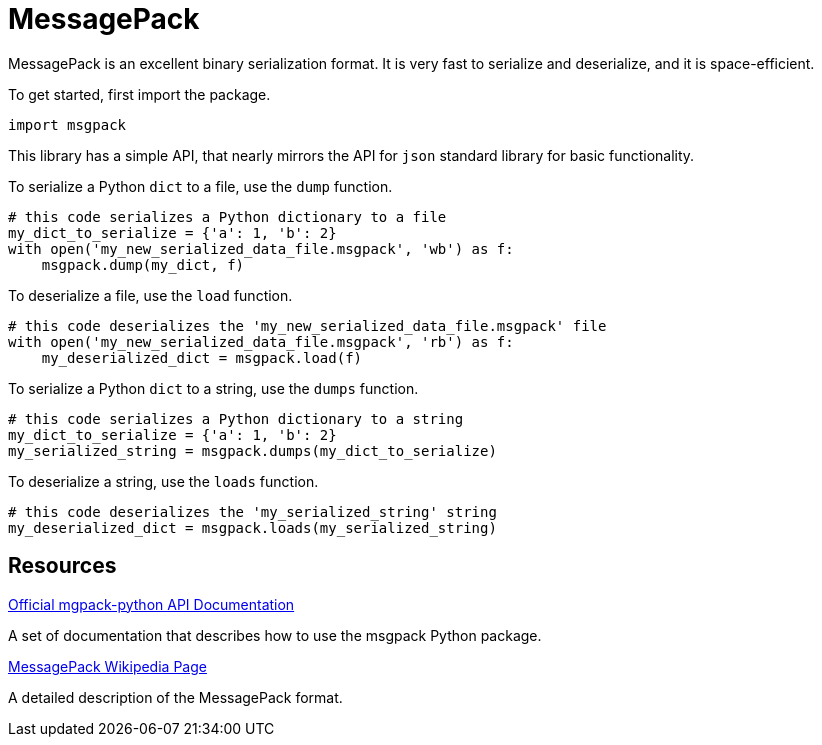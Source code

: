 = MessagePack

MessagePack is an excellent binary serialization format. It is very fast to serialize and deserialize, and it is space-efficient.

To get started, first import the package.

[source,python]
----
import msgpack
----

This library has a simple API, that nearly mirrors the API for `json` standard library for basic functionality.

To serialize a Python `dict` to a file, use the `dump` function.

[source,python]
----
# this code serializes a Python dictionary to a file
my_dict_to_serialize = {'a': 1, 'b': 2}
with open('my_new_serialized_data_file.msgpack', 'wb') as f:
    msgpack.dump(my_dict, f)
----

To deserialize a file, use the `load` function.

[source,python]
----
# this code deserializes the 'my_new_serialized_data_file.msgpack' file
with open('my_new_serialized_data_file.msgpack', 'rb') as f:
    my_deserialized_dict = msgpack.load(f)
----

To serialize a Python `dict` to a string, use the `dumps` function.

[source,python]
----
# this code serializes a Python dictionary to a string
my_dict_to_serialize = {'a': 1, 'b': 2}
my_serialized_string = msgpack.dumps(my_dict_to_serialize)
----

To deserialize a string, use the `loads` function.

[source,python]
----
# this code deserializes the 'my_serialized_string' string
my_deserialized_dict = msgpack.loads(my_serialized_string)
----

== Resources

https://msgpack-python.readthedocs.io/en/latest/api.html[Official mgpack-python API Documentation]

A set of documentation that describes how to use the msgpack Python package.

https://en.wikipedia.org/wiki/MessagePack[MessagePack Wikipedia Page]

A detailed description of the MessagePack format.